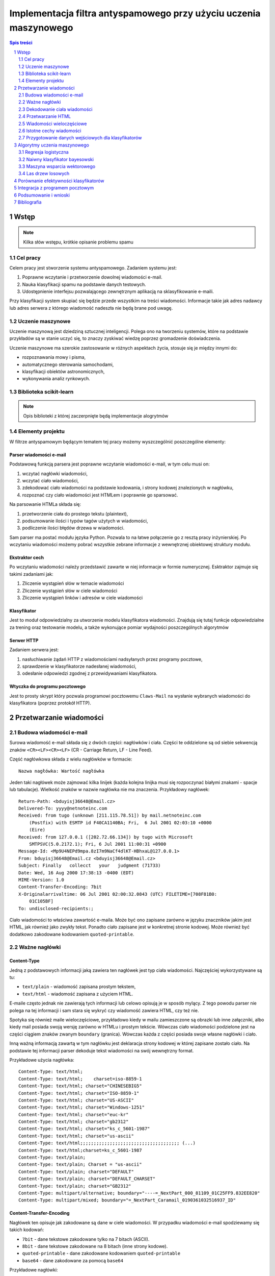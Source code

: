 ##################################################################
Implementacja filtra antyspamowego przy użyciu uczenia maszynowego
##################################################################

.. raw:: pdf

    PageBreak

.. contents:: Spis treści
   :depth: 2

.. sectnum::
   :depth: 2

.. raw:: pdf

    PageBreak



Wstęp
=====

.. note::

  Kilka słów wstępu, krótkie opisanie problemu spamu

Cel pracy
---------

Celem pracy jest stworzenie systemu antyspamowego. Zadaniem systemu
jest:

#. Poprawne wczytanie i przetworzenie dowolnej wiadomości e-mail.
#. Nauka klasyfikacji spamu na podstawie danych testowych.
#. Udostępnienie interfejsu pozwalającego zewnętrznym aplikacją na
   sklasyfikowanie e-maili.

Przy klasyfikacji system skupiać się będzie przede wszystkim na treści
wiadomości. Informacje takie jak adres nadawcy lub adres serwera
z którego wiadomość nadeszła nie będą brane pod uwagę.

Uczenie maszynowe
-----------------

Uczenie maszynową jest dziedziną sztucznej inteligencji. Polega ono
na tworzeniu systemów, które na podstawie przykładów są w stanie uczyć
się, to znaczy zyskiwać wiedzę poprzez gromadzenie doświadczenia.

Uczenie maszynowe ma szerokie zastosowanie w różnych aspektach
życia, stosuje się je między innymi do:

* rozpoznawania mowy i pisma,
* automatycznego sterowania samochodami,
* klasyfikacji obiektów astronomicznych,
* wykonywania analiz rynkowych.

Biblioteka scikit-learn
-----------------------

.. note::

  Opis biblioteki z której zaczerpnięte będą implementacje alogrytmów

Elementy projektu
-----------------

W filtrze antyspamowym będącym tematem tej pracy możemy wyszczególnić
poszczególne elementy:

Parser wiadomości e-mail
~~~~~~~~~~~~~~~~~~~~~~~~

Podstawową funkcją parsera jest poprawne wczytanie wiadomości
e-mail, w tym celu musi on:

#. wczytać nagłówki wiadomości,
#. wczytać ciało wiadomości,
#. zdekodować ciało wiadomości na podstawie kodowania, i strony
   kodowej znalezionych w nagłówku,
#. rozpoznać czy ciało wiadomości jest HTMLem i poprawnie go sparsować.

Na parsowanie HTMLa składa się:

#. przetworzenie ciała do prostego tekstu (plaintext),
#. podsumowanie ilości i typów tagów użytych w wiadomości,
#. podliczenie ilości błędów drzewa w wiadomości.

Sam parser ma postać modułu języka Python. Pozwala to na łatwe
połączenie go z resztą pracy inżynierskiej. Po wczytaniu wiadomości
możemy pobrać wszystkie zebrane informacje z wewnętrznej
obiektowej struktury modułu.

Ekstraktor cech
~~~~~~~~~~~~~~~

Po wczytaniu wiadomości należy przedstawić zawarte w niej informacje
w formie numerycznej. Esktraktor zajmuje się takimi zadaniami jak:

#. Zliczenie wystąpień słów w temacie wiadomości
#. Zliczenie wystąpień słów w ciele wiadomości
#. Zliczenie wystąpień linków i adresów w ciele wiadomości

Klasyfikator
~~~~~~~~~~~~

Jest to moduł odpowiedzialny za utworzenie modelu klasyfikatora wiadomości.
Znajdują się tutaj funkcje odpowiedzialne za trening oraz
testowanie modelu, a także wykonujące pomiar wydajności poszczególnych
algorytmów

Serwer HTTP
~~~~~~~~~~~

Zadaniem serwera jest:

#. nasłuchiwanie żądań HTTP z wiadomościami nadsyłanych przez programy
   pocztowe,
#. sprawdzenie w klasyfikatorze nadesłanej wiadomości,
#. odesłanie odpowiedzi zgodnej z przewidywaniami klasyfikatora.

Wtyczka do programu pocztowego
~~~~~~~~~~~~~~~~~~~~~~~~~~~~~~

Jest to prosty skrypt który pozwala programowi pocztowemu
``Claws-Mail`` na wysłanie wybranych wiadomości do klasyfikatora
(poprzez protokół HTTP).

Przetwarzanie wiadomości
========================

Budowa wiadomości e-mail
------------------------

Surowa wiadomość e-mail składa się z dwóch części: nagłówków i
ciała. Części te oddzielone są od siebie sekwencją znaków
``<CR><LF><CR><LF>`` (CR - Carriage Return, LF - Line Feed).

Część nagłówkowa składa z wielu nagłówków w formacie::

    Nazwa nagłówka: Wartość nagłówka

Jeden taki nagłówek może zajmować kilka linijek (każda kolejna
linijka musi się rozpoczynać białymi znakami - spacje lub
tabulacje). Wielkość znaków w nazwie nagłówka nie ma znaczenia.
Przykładowy nagłówek::

    Return-Path: <bduyisj36648@Email.cz>
    Delivered-To: yyyy@netnoteinc.com
    Received: from tugo (unknown [211.115.78.51]) by mail.netnoteinc.com
        (Postfix) with ESMTP id F40CA1140BA; Fri,  6 Jul 2001 02:03:10 +0000
        (Eire)
    Received: from 127.0.0.1 ([202.72.66.134]) by tugo with Microsoft
        SMTPSVC(5.0.2172.1); Fri, 6 Jul 2001 11:00:31 +0900
    Message-Id: <Mp9U4NEPd9mpa.8zI7m9NaCf4dlKT-HBhxaL@127.0.0.1>
    From: bduyisj36648@Email.cz <bduyisj36648@Email.cz>
    Subject: Finally   collecct   your   judgment (71733)
    Date: Wed, 16 Aug 2000 17:38:13 -0400 (EDT)
    MIME-Version: 1.0
    Content-Transfer-Encoding: 7bit
    X-Originalarrivaltime: 06 Jul 2001 02:00:32.0843 (UTC) FILETIME=[708F81B0:
        01C105BF]
    To: undisclosed-recipients:;

Ciało wiadomości to właściwa zawartość e-maila. Może być ono zapisane
zarówno w języku znaczników jakim jest HTML, jak również jako
zwykły tekst. Ponadto ciało zapisane jest w konkretnej stronie kodowej.
Może również być dodatkowo zakodowane kodowaniem ``quoted-printable``.

Ważne nagłówki
--------------

Content-Type
~~~~~~~~~~~~

Jedną z podstawowych informacji jaką zawiera ten nagłówek jest typ
ciała wiadomości. Najczęściej wykorzystywane są tu:

* ``text/plain`` - wiadomość zapisana prostym tekstem,
* ``text/html`` - wiadomość zapisana z użyciem HTML.

E-maile często jednak nie zawierają tych informacji lub celowo
opisują je w sposób mylący. Z tego powodu parser nie polega na tej
informacji i sam stara się wykryć czy wiadomość zawiera HTML,
czy też nie.

Spotyka się również maile wieloczęściowe, przykładowo kiedy w mailu
zamieszczone są obrazki lub inne załączniki, albo kiedy mail
posiada swoją wersję zarówno w HTMLu i prostym tekście.
Wówczas ciało wiadomości podzielone jest na części ciągiem znaków
zwanym ``boundary`` (granica). Wówczas każda z części posiada
swoje własne nagłówki i ciało.

Inną ważną informacją zawartą w tym nagłówku jest deklaracja strony
kodowej w której zapisane zostało ciało. Na podstawie
tej informacji parser dekoduje tekst wiadomości na swój
wewnętrzny format.

Przykładowe użycia nagłówka::

    Content-Type: text/html;
    Content-Type: text/html;	charset=iso-8859-1
    Content-Type: text/html; charset="CHINESEBIG5"
    Content-Type: text/html; charset="ISO-8859-1"
    Content-Type: text/html; charset="US-ASCII"
    Content-Type: text/html; charset="Windows-1251"
    Content-Type: text/html; charset="euc-kr"
    Content-Type: text/html; charset="gb2312"
    Content-Type: text/html; charset="ks_c_5601-1987"
    Content-Type: text/html; charset="us-ascii"
    Content-Type: text/html;;;;;;;;;;;;;;;;;;;;;;;;;;;;;;;;;;;;; (...)
    Content-Type: text/html;charset=ks_c_5601-1987
    Content-Type: text/plain;
    Content-Type: text/plain; Charset = "us-ascii"
    Content-Type: text/plain; charset="DEFAULT"
    Content-Type: text/plain; charset="DEFAULT_CHARSET"
    Content-Type: text/plain; charset="GB2312"
    Content-Type: multipart/alternative; boundary="----=_NextPart_000_81109_01C25FF9.832EE820"
    Content-Type: multipart/mixed; boundary="=_NextPart_Caramail_0190361032516937_ID"

Content-Transfer-Encoding
~~~~~~~~~~~~~~~~~~~~~~~~~

Nagłówek ten opisuje jak zakodowane są dane w ciele wiadomości.
W przypadku wiadomości e-mail spodziewamy się takich
kodowań:

* ``7bit`` - dane tekstowe zakodowane tylko na 7 bitach (ASCII).
* ``8bit`` - dane tekstowe zakodowane na 8 bitach (inne strony kodowe).
* ``quoted-printable`` - dane zakodowane kodowaniem ``quoted-printable``
* ``base64`` - dane zakodowane za pomocą ``base64``

Przykładowe nagłówki::

    Content-Transfer-Encoding: 7BIT
    Content-Transfer-Encoding: 8bit
    Content-Transfer-Encoding: QUOTED-PRINTABLE
    Content-Transfer-Encoding: base64

Subject
~~~~~~~

W nagłówku tym zapisany jest temat wiadomości. Domyślnie nagłówek
ten zawiera tylko znaki ASCII. Jednak tutaj podobnie
jak w ciele wiadomości spotkać się możemy z różnymi stronami kodowymi i
kodowaniami. Jeśli nagłówek jest dodatkowo zakodowany przyjmuje
on postać::

    =?strona_kodowa?kodowanie?zakodowany_temat?=

* ``strona_kodowa`` to nazwa strony kodowej w jakiej zapisany jest temat,
* ``kodowanie`` to litera ``Q`` lub ``B``, wskazuje to typ użytego kodowania,
  ``Q`` to ``quoted-printable``, ``B`` to ``base64``,
* ``zakodowany_temat`` to zakodowany temat wiadomości.

W celu odczytania takiego tematu najpierw dekodujemy ``zakodowany_temat``
używając właściwego kodowania, a na końcu odczytujemy go przy pomocy
podanej strony kodowej.

Przykładowe nagłówki::

    Subject: Your eBay account is about to expire!
    Subject: re: domain registration savings
    Subject: Make a Fortune On eBay                         24772
    Subject: Save $30k even if you've refi'd           1090
    Subject: =?Big5?B?rEKq96SjrE5+fqdPtsykRn5+?=
    Subject: =?GB2312?B?NTDUqrvxtcPSu9LazuXHp83yRU1BSUy12Na3tcS7+rvh?=
    Subject: =?GB2312?B?0rvN+KGwu92hsczsz8KjrNK71bnM7M/C1qotLS0tMjAwM8TqNNTCMcjVLS00?=

Widzimy tutaj, że w końcówkach niektórych tematów pojawiają się dodatkowe
nieznaczące znaki. Jest to technika używana przez spamerów mająca
na celu zmylenie prostych filtrów antyspamowych, które sprawdzają
czy dana wiadomość jest spamem bądź na podstawie prostego porównania
tematu wiadomości z zebraną wcześniej bazą spamu.


Dekodowanie ciała wiadomości
----------------------------

W wiadomościach e-mail spotykamy się z dwoma różnorodnymi kodowaniami
(nie liczymy tutaj kodowań podstawowych ``7bit`` i ``8bit``).
Jedno z nich to ``quoted-printable``. Jest to stosunkowo proste kodowanie,
które zapisuje bajty o większej od 127, bajty będące kodami sterującymi
ASCII oraz znak ``=`` zapisując każdy z tych bajtów jako wartość
szesnastkową poprzedzoną znakiem ``=``. Ponieważ zakodowane są tylko
pojedyncze znaki kodowanie to jest proste do zdekodowania.

Przykładowy fragment zapisany z użyciem ``quoted-printable``::

    <html><body><center>

    <table bgcolor=3D"663399" border=3D"2" width=3D"999" cellspacing=3D"0" cel=
    lpadding=3D"0">
      <tr>
        <td colspan=3D"3" width=3D"999"> <hr><font color=3D"yellow"> 
    <center>
    <font size=3D"7"> 
    <br><center><b>Get 12 FREE VHS or DVDs! </b><br>
    <table bgcolor=3D"white" border=3D"2" width=3D"500">

Drugim spotykanym kodowaniem jest ``base64``. Jest to inny rodzaj kodowania,
koduje się za jego pomocą już nie pojedyncze znaki a cały blok danych.
W niektórych wiadomościach zdarza się spotkać z sytuacją kiedy tylko
początek ciała jest zakodowana jako ``base64``, natomiast reszta tekstu
zapisana jest prostym tekstem. Z tego powodu do wyznaczenia
części wiadomości która jest zakodowana wykorzystane zostało
wyrażenie regularne, które dopasowywane jest do ciała::

    RE_BASE64 = re.compile('(?:(?:[a-zA-Z0-9+/=]+)[\n]?)+')

Tekst "Ala ma kota" zapisany w ``base64`` wygląda następująco::

    QWxhIG1hIGtvdGE=

Aby wiadomość mogła być prawidłowo wyświetlona musi zostać ona wczytana
przy pomocy odpowiedniej strony kodowej. Strona kodowa jakiej potrzebujemy
zadeklarowana jest w nagłówku ``Content-Type`` jako ``charset``.
Przy przetwarzaniu tekstu może się zdarzyć sytuacja, że bajt który
przetwarzamy nie został przewidziany w stronie kodowej. W takim przypadku
bajt taki jest ignorowany.


Przetwarzanie HTML
------------------

Jeśli ciało wiadomości zostanie rozpoznane jako HTML zostaje podjęta
akcja parsowania go. Proste podejście do tego problemu (czyli zbudowanie
drzewa tagów) nie jest tutaj skuteczne. Powodem tego jest ogromna liczba
błędów występujących w mailach. Najczęściej spotykane to:

* brak domknięć części otwartych tagów,
* "zakleszczanie" tagów (np. ``<b><i>Tekst</b></i>``),
* brak elementu ``<html>`` w dokumencie.

Z tego powodu wykorzystany został parser który wczytuje kolejne
otwarcia tagów, prosty tekst między nimi i zamknięcia tagów.
Na podstawie napotkanych otwarć i zamknięć tworzy on stos tagów,
ignoruje jednak przy tym wszelkie niewłaściwe domknięcia (zapisuje
jednak ich ilość). Zwykły tekst pomiędzy tagami zostaje zapisany do bufora
z prostym tekstem.

Prócz ekstrakcji tekstu z dokumentu HTML powyższy parser zbiera również
statystyki na temat pokrycia tekstu przez tagi (np. ile liter w dokumencie
było obłożone tagami pogrubienia), oraz zlicza ilość błędów napotkanych
przy przetwarzaniu struktury HTML.


Wiadomości wieloczęściowe
-------------------------

Jak już wcześniej wspomniano niektóre wiadomości mają formę wieloczęściową.
Takie e-maile rozpoznajemy po typie ``multipart/`` zawartym w nagłówku
``Content-Type``. Wówczas nagłówek ten zawiera również wartość ``boundary``,
która posłuży do podzielenia wiadomości. Przykładowo jeśli nasze ``boundary``
przyjmuje wartość ``QWERTY`` to separatory jakich szukamy w dokumencie
mają wartość ``--QWERTY``. Wyjątkiem jest tu ostatni separator,
jego wartość to ``--QWERTY--``. Wszystkie informacje zawarte przed
pierwszym i za ostatnim separatorem zostają zignorowane.

Następnie wszystkie znalezione w ten sposób części wiadomości zostają
ponownie sparsowane (traktowane są jako osobna wiadomość) a następnie
ponownie zebrane w całość (teksty zostają połączone, a statystyki
zsumowane).

Może się również zdarzyć sytuacja, że część wiadomości również
jest wiadomością wieloczęściową. Z tego powodu wykorzystane zostało
rozwiązanie rekurencyjne, które łatwo radzi sobie z takim
problemem.

Przykładowa wiadomość wieloczęściowa z
``boundary`` zadeklarowanym jako ``BoundaryOfDocument``::

    This is a multi-part message in MIME format.

    --BoundaryOfDocument
    Content-Type: text/plain
    Content-Transfer-Encoding: 7bit

    FREE CD-ROM LESSONS
    http://isis.webstakes.com/play/Isis?ID=89801

    1. Choose from 15 titles
    2. Learn new skills in 1 hour
    3. Compare at $59.95
    4. Quick, easy and FREE!

    (...)

    --BoundaryOfDocument
    Content-Type: text/html
    Content-Transfer-Encoding: 7bit

    <META HTTP-EQUIV="Content-Type" CONTENT="text/html;charset=iso-8859-1">
    <!DOCTYPE HTML PUBLIC "-//W3C//DTD HTML 4.0 Transitional//EN">
    <HTML><HEAD><TITLE>Untitled Document</TITLE>
    <META content="text/html; charset=iso-8859-1" http-equiv=Content-Type>
    </HEAD>
    <BODY bgColor=#ffffff><CENTER>
    <TABLE align=center border=0 cellPadding=0 cellSpacing=0 width=500>

    (...)

    --BoundaryOfDocument--

Istotne cechy wiadomości
------------------------

.. note::

  Zaproponowanie cech wiadomości które mogą być wykorzystane w uczeniu
  maszynowym

Przygotowanie danych wejściowych dla klasyfikatorów
---------------------------------------------------

.. note::

  Określenie formatu w jakim dane zostaną przekazane klasyfikatorom,
  ewentualne ich wcześniejsze przetworzenie (np. normalizacja)


Algorytmy uczenia maszynowego
=============================

.. note::

  Krótki wstęp teoretyczny do poszczególnych algorytmów, następnie opis
  uczenia tych algorytmów, doboru ich parametrów itp.

Regresja logistyczna
--------------------

Regresja logistyczna jest modelem liniowym klasyfikacji danych.
Dzięki wykorzystaniu funkcji logistycznej wartość przewidywana przez
ten model zawiera się w przedziale :math:`0 \leq p \leq 1`.

Krzywa ROC dla regresji logistycznej o domyślnych parametrach:

.. figure:: charts/ROC_LogisticRegression.png
   :width: 100%

   Krzywa ROC

.. admonition:: TODO

   * Wpływ parametrów na efektywność klasyfikatora

Naiwny klasyfikator bayesowski
------------------------------

.. figure:: charts/ROC_MultinomialNB.png
   :width: 100%

   Krzywa ROC

Maszyna wsparcia wektorowego
----------------------------

.. figure:: charts/ROC_SVC.png
   :width: 100%

   Krzywa ROC

Las drzew losowych
------------------

.. figure:: charts/ROC_RandomForestClassifier.png
   :width: 100%

   Krzywa ROC

.. note::

  Wykorzystane algorytmy mogą ulec zmianie


Porównanie efektywności klasyfikatorów
======================================

.. note::

  Obliczenie efektywności algorytmów, z uwzględnieniem użytych parametrów,
  wykresy, wykresy, wykresy...

Przykład:

.. figure:: charts/ROC_ALL.png
   :width: 100%

   Krzywa ROC

Integracja z programem pocztowym
================================

.. note::

  Opis mechanizmów programu pocztowego (prawdopodobnie Claws Mail), które
  umożliwiają stworzenie pluginu, pokazanie jak program został zintegrowany z
  filtrem.


Podsumowanie i wnioski
======================

.. note::

  Który algorytm okazał się najlepszy, dlaczego tak a nie inaczej, co można
  poprawić/ulepszyć/przemyśleć

Bibliografia
============

